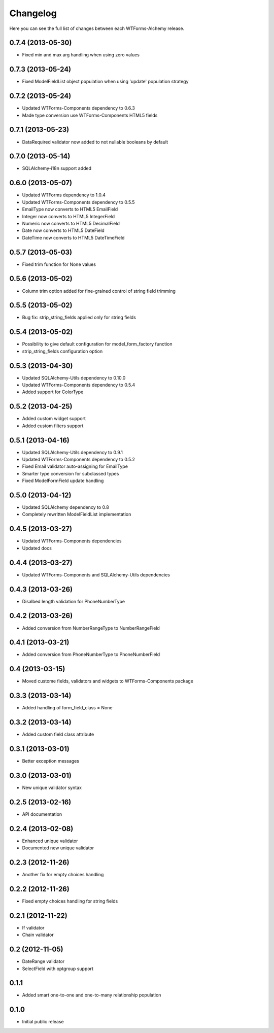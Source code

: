 Changelog
---------

Here you can see the full list of changes between each WTForms-Alchemy release.


0.7.4 (2013-05-30)
^^^^^^^^^^^^^^^^^^

- Fixed min and max arg handling when using zero values


0.7.3 (2013-05-24)
^^^^^^^^^^^^^^^^^^

- Fixed ModelFieldList object population when using 'update' population strategy


0.7.2 (2013-05-24)
^^^^^^^^^^^^^^^^^^

- Updated WTForms-Components dependency to 0.6.3
- Made type conversion use WTForms-Components HTML5 fields


0.7.1 (2013-05-23)
^^^^^^^^^^^^^^^^^^

- DataRequired validator now added to not nullable booleans by default


0.7.0 (2013-05-14)
^^^^^^^^^^^^^^^^^^

- SQLAlchemy-i18n support added


0.6.0 (2013-05-07)
^^^^^^^^^^^^^^^^^^

- Updated WTForms dependency to 1.0.4
- Updated WTForms-Components dependency to 0.5.5
- EmailType now converts to HTML5 EmailField
- Integer now converts to HTML5 IntegerField
- Numeric now converts to HTML5 DecimalField
- Date now converts to HTML5 DateField
- DateTime now converts to HTML5 DateTimeField


0.5.7 (2013-05-03)
^^^^^^^^^^^^^^^^^^

- Fixed trim function for None values


0.5.6 (2013-05-02)
^^^^^^^^^^^^^^^^^^

- Column trim option added for fine-grained control of string field trimming


0.5.5 (2013-05-02)
^^^^^^^^^^^^^^^^^^

- Bug fix: strip_string_fields applied only for string fields


0.5.4 (2013-05-02)
^^^^^^^^^^^^^^^^^^

- Possibility to give default configuration for model_form_factory function
- strip_string_fields configuration option


0.5.3 (2013-04-30)
^^^^^^^^^^^^^^^^^^

- Updated SQLAlchemy-Utils dependency to 0.10.0
- Updated WTForms-Components dependency to 0.5.4
- Added support for ColorType


0.5.2 (2013-04-25)
^^^^^^^^^^^^^^^^^^

- Added custom widget support
- Added custom filters support


0.5.1 (2013-04-16)
^^^^^^^^^^^^^^^^^^

- Updated SQLAlchemy-Utils dependency to 0.9.1
- Updated WTForms-Components dependency to 0.5.2
- Fixed Email validator auto-assigning for EmailType
- Smarter type conversion for subclassed types
- Fixed ModelFormField update handling


0.5.0 (2013-04-12)
^^^^^^^^^^^^^^^^^^

- Updated SQLAlchemy dependency to 0.8
- Completely rewritten ModelFieldList implementation


0.4.5 (2013-03-27)
^^^^^^^^^^^^^^^^^^

- Updated WTForms-Components dependencies
- Updated docs


0.4.4 (2013-03-27)
^^^^^^^^^^^^^^^^^^

- Updated WTForms-Components and SQLAlchemy-Utils dependencies


0.4.3 (2013-03-26)
^^^^^^^^^^^^^^^^^^

- Disalbed length validation for PhoneNumberType


0.4.2 (2013-03-26)
^^^^^^^^^^^^^^^^^^

- Added conversion from NumberRangeType to NumberRangeField


0.4.1 (2013-03-21)
^^^^^^^^^^^^^^^^^^

- Added conversion from PhoneNumberType to PhoneNumberField


0.4 (2013-03-15)
^^^^^^^^^^^^^^^^

- Moved custome fields, validators and widgets to WTForms-Components package


0.3.3 (2013-03-14)
^^^^^^^^^^^^^^^^^^

- Added handling of form_field_class = None


0.3.2 (2013-03-14)
^^^^^^^^^^^^^^^^^^

- Added custom field class attribute


0.3.1 (2013-03-01)
^^^^^^^^^^^^^^^^^^

- Better exception messages


0.3.0 (2013-03-01)
^^^^^^^^^^^^^^^^^^

- New unique validator syntax


0.2.5 (2013-02-16)
^^^^^^^^^^^^^^^^^^

- API documentation


0.2.4 (2013-02-08)
^^^^^^^^^^^^^^^^^^

- Enhanced unique validator
- Documented new unique validator


0.2.3 (2012-11-26)
^^^^^^^^^^^^^^^^^^

- Another fix for empty choices handling


0.2.2 (2012-11-26)
^^^^^^^^^^^^^^^^^^

- Fixed empty choices handling for string fields


0.2.1 (2012-11-22)
^^^^^^^^^^^^^^^^^^

- If validator
- Chain validator


0.2 (2012-11-05)
^^^^^^^^^^^^^^^^^^

- DateRange validator
- SelectField with optgroup support


0.1.1
^^^^^

- Added smart one-to-one and one-to-many relationship population

0.1.0
^^^^^

- Initial public release
